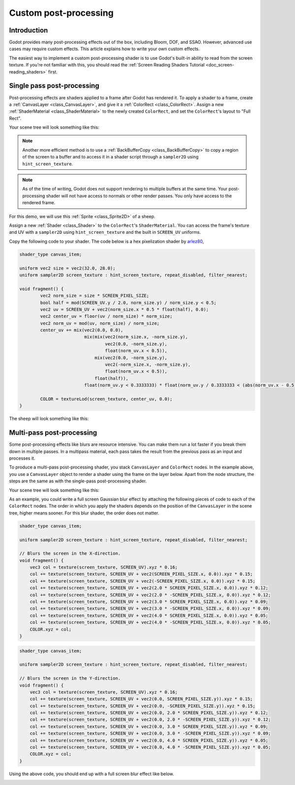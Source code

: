 .. _doc_custom_postprocessing:

Custom post-processing
======================

Introduction
------------

Godot provides many post-processing effects out of the box, including Bloom,
DOF, and SSAO. However, advanced use cases may require custom effects. This
article explains how to write your own custom effects.

The easiest way to implement a custom post-processing shader is to use Godot's
built-in ability to read from the screen texture. If you're not familiar with
this, you should read the
:ref:`Screen Reading Shaders Tutorial <doc_screen-reading_shaders>` first.

Single pass post-processing
---------------------------

Post-processing effects are shaders applied to a frame after Godot has rendered
it. To apply a shader to a frame, create a :ref:`CanvasLayer
<class_CanvasLayer>`, and give it a :ref:`ColorRect <class_ColorRect>`. Assign a
new :ref:`ShaderMaterial <class_ShaderMaterial>` to the newly created
``ColorRect``, and set the ``ColorRect``'s layout to "Full Rect".

Your scene tree will look something like this:

.. image:: img/post_tree1.png

.. note::

   Another more efficient method is to use a :ref:`BackBufferCopy
   <class_BackBufferCopy>` to copy a region of the screen to a buffer and to
   access it in a shader script through a ``sampler2D`` using
   ``hint_screen_texture``.

.. note::

    As of the time of writing, Godot does not support rendering to multiple
    buffers at the same time. Your post-processing shader will not have access
    to normals or other render passes. You only have access to the rendered
    frame.

For this demo, we will use this :ref:`Sprite <class_Sprite2D>` of a sheep.

.. image:: img/post_example1.png

Assign a new :ref:`Shader <class_Shader>` to the ``ColorRect``'s
``ShaderMaterial``. You can access the frame's texture and UV with a
``sampler2D`` using ``hint_screen_texture`` and the built in ``SCREEN_UV``
uniforms.

Copy the following code to your shader. The code below is a hex pixelization
shader by `arlez80 <https://bitbucket.org/arlez80/hex-mosaic/src/master/>`_,

.. code-block:: glsl

    shader_type canvas_item;

    uniform vec2 size = vec2(32.0, 28.0);
    uniform sampler2D screen_texture : hint_screen_texture, repeat_disabled, filter_nearest;

    void fragment() {
            vec2 norm_size = size * SCREEN_PIXEL_SIZE;
            bool half = mod(SCREEN_UV.y / 2.0, norm_size.y) / norm_size.y < 0.5;
            vec2 uv = SCREEN_UV + vec2(norm_size.x * 0.5 * float(half), 0.0);
            vec2 center_uv = floor(uv / norm_size) * norm_size;
            vec2 norm_uv = mod(uv, norm_size) / norm_size;
            center_uv += mix(vec2(0.0, 0.0),
                             mix(mix(vec2(norm_size.x, -norm_size.y),
                                     vec2(0.0, -norm_size.y),
                                     float(norm_uv.x < 0.5)),
                                 mix(vec2(0.0, -norm_size.y),
                                     vec2(-norm_size.x, -norm_size.y),
                                     float(norm_uv.x < 0.5)),
                                 float(half)),
                             float(norm_uv.y < 0.3333333) * float(norm_uv.y / 0.3333333 < (abs(norm_uv.x - 0.5) * 2.0)));

            COLOR = textureLod(screen_texture, center_uv, 0.0);
    }

The sheep will look something like this:

.. image:: img/post_example2.png

Multi-pass post-processing
--------------------------

Some post-processing effects like blurs are resource intensive. You can make
them run a lot faster if you break them down in multiple passes. In a multipass
material, each pass takes the result from the previous pass as an input and
processes it.

To produce a multi-pass post-processing shader, you stack ``CanvasLayer`` and
``ColorRect`` nodes. In the example above, you use a ``CanvasLayer`` object to
render a shader using the frame on the layer below. Apart from the node
structure, the steps are the same as with the single-pass post-processing
shader.

Your scene tree will look something like this:

.. image:: img/post_tree2.png

As an example, you could write a full screen Gaussian blur effect by attaching
the following pieces of code to each of the ``ColorRect`` nodes. The order in
which you apply the shaders depends on the position of the ``CanvasLayer`` in
the scene tree, higher means sooner. For this blur shader, the order does not
matter.

.. code-block:: glsl

    shader_type canvas_item;

    uniform sampler2D screen_texture : hint_screen_texture, repeat_disabled, filter_nearest;

    // Blurs the screen in the X-direction.
    void fragment() {
        vec3 col = texture(screen_texture, SCREEN_UV).xyz * 0.16;
        col += texture(screen_texture, SCREEN_UV + vec2(SCREEN_PIXEL_SIZE.x, 0.0)).xyz * 0.15;
        col += texture(screen_texture, SCREEN_UV + vec2(-SCREEN_PIXEL_SIZE.x, 0.0)).xyz * 0.15;
        col += texture(screen_texture, SCREEN_UV + vec2(2.0 * SCREEN_PIXEL_SIZE.x, 0.0)).xyz * 0.12;
        col += texture(screen_texture, SCREEN_UV + vec2(2.0 * -SCREEN_PIXEL_SIZE.x, 0.0)).xyz * 0.12;
        col += texture(screen_texture, SCREEN_UV + vec2(3.0 * SCREEN_PIXEL_SIZE.x, 0.0)).xyz * 0.09;
        col += texture(screen_texture, SCREEN_UV + vec2(3.0 * -SCREEN_PIXEL_SIZE.x, 0.0)).xyz * 0.09;
        col += texture(screen_texture, SCREEN_UV + vec2(4.0 * SCREEN_PIXEL_SIZE.x, 0.0)).xyz * 0.05;
        col += texture(screen_texture, SCREEN_UV + vec2(4.0 * -SCREEN_PIXEL_SIZE.x, 0.0)).xyz * 0.05;
        COLOR.xyz = col;
    }

.. code-block:: glsl

    shader_type canvas_item;

    uniform sampler2D screen_texture : hint_screen_texture, repeat_disabled, filter_nearest;

    // Blurs the screen in the Y-direction.
    void fragment() {
        vec3 col = texture(screen_texture, SCREEN_UV).xyz * 0.16;
        col += texture(screen_texture, SCREEN_UV + vec2(0.0, SCREEN_PIXEL_SIZE.y)).xyz * 0.15;
        col += texture(screen_texture, SCREEN_UV + vec2(0.0, -SCREEN_PIXEL_SIZE.y)).xyz * 0.15;
        col += texture(screen_texture, SCREEN_UV + vec2(0.0, 2.0 * SCREEN_PIXEL_SIZE.y)).xyz * 0.12;
        col += texture(screen_texture, SCREEN_UV + vec2(0.0, 2.0 * -SCREEN_PIXEL_SIZE.y)).xyz * 0.12;
        col += texture(screen_texture, SCREEN_UV + vec2(0.0, 3.0 * SCREEN_PIXEL_SIZE.y)).xyz * 0.09;
        col += texture(screen_texture, SCREEN_UV + vec2(0.0, 3.0 * -SCREEN_PIXEL_SIZE.y)).xyz * 0.09;
        col += texture(screen_texture, SCREEN_UV + vec2(0.0, 4.0 * SCREEN_PIXEL_SIZE.y)).xyz * 0.05;
        col += texture(screen_texture, SCREEN_UV + vec2(0.0, 4.0 * -SCREEN_PIXEL_SIZE.y)).xyz * 0.05;
        COLOR.xyz = col;
    }

Using the above code, you should end up with a full screen blur effect like
below.

.. image:: img/post_example3.png
